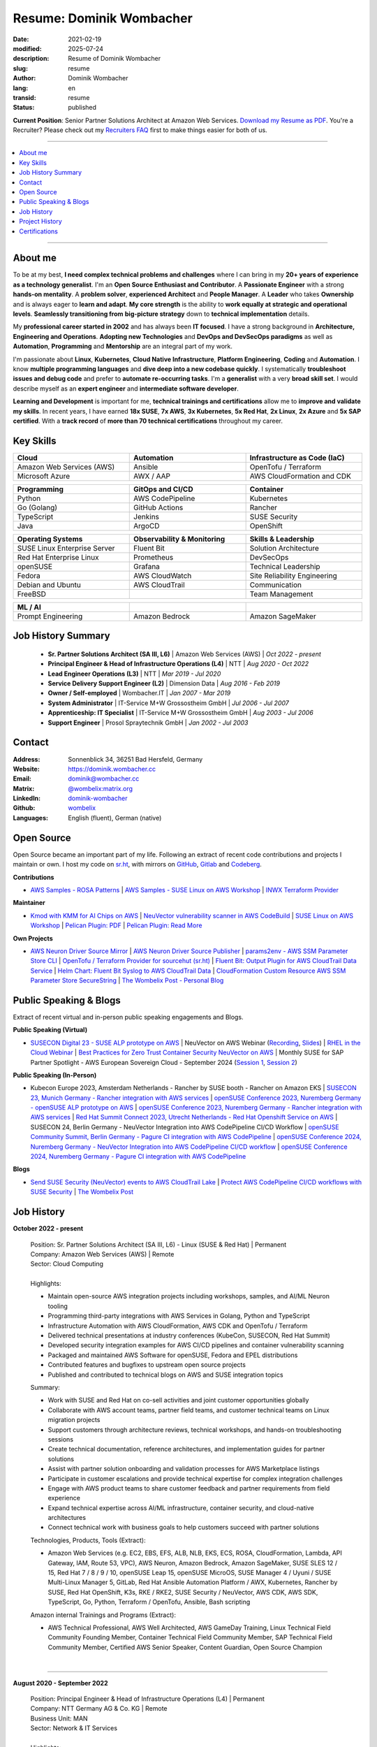 .. SPDX-FileCopyrightText: 2021-2025 Dominik Wombacher <dominik@wombacher.cc>
..
.. SPDX-License-Identifier: CC-BY-SA-4.0

Resume: Dominik Wombacher
#########################

:date: 2021-02-19
:modified: 2025-07-24
:description: Resume of Dominik Wombacher
:slug: resume
:author: Dominik Wombacher
:lang: en
:transid: resume
:status: published

**Current Position**: Senior Partner Solutions Architect at Amazon Web Services.
`Download my Resume as PDF <https://dominik.wombacher.cc/pdf/resume.pdf>`_.
You're a Recruiter? Please check out my `Recruiters FAQ <{filename}/pages/recruiters_faq_en.rst>`_ 
first to make things easier for both of us.

----

.. contents::
	:local:

----

About me
========

To be at my best, **I need complex technical problems and challenges**
where I can bring in my **20+ years of experience as a technology generalist**.
I'm an **Open Source Enthusiast and Contributor**. A **Passionate Engineer**
with a strong **hands-on mentality**. A **problem solver**, **experienced Architect**
and **People Manager**. A **Leader** who takes **Ownership** and is always eager to
**learn and adapt**. **My core strength** is the ability to **work equally at strategic and operational levels**.
**Seamlessly transitioning from** **big-picture strategy** down to **technical implementation** details.

My **professional career started in 2002** and has always been **IT focused**.
I have a strong background in **Architecture, Engineering and Operations**.
**Adopting new Technologies** and **DevOps and DevSecOps paradigms** as well as **Automation**,
**Programming** and **Mentorship** are an integral part of my work.

I'm passionate about **Linux**, **Kubernetes**, **Cloud Native Infrastructure**, 
**Platform Engineering**, **Coding** and **Automation**.
I know **multiple programming languages** and **dive deep into a new codebase quickly**.
I systematically **troubleshoot issues and debug code** and prefer to **automate re-occurring tasks**.
I'm a **generalist** with a very **broad skill set**. I would describe myself as an
**expert engineer** and **intermediate software developer**.

**Learning and Development** is important for me, **technical trainings and certifications**
allow me to **improve and validate my skills**. In recent years, I have earned **18x SUSE**,
**7x AWS**, **3x Kubernetes**, **5x Red Hat**, **2x Linux**, **2x Azure** and **5x SAP certified**.
With a **track record** of **more than 70 technical certifications** throughout my career.

.. raw:: pdf

  PageBreak

Key Skills
==========

.. list-table::
   :width: 100%
   :widths: 33 33 33
   :header-rows: 1

   * - Cloud
     - Automation
     - Infrastructure as Code (IaC)
   * - Amazon Web Services (AWS)
     - Ansible
     - OpenTofu / Terraform
   * - Microsoft Azure
     - AWX / AAP
     - AWS CloudFormation and CDK

.. list-table::
   :width: 100%
   :widths: 33 33 33
   :header-rows: 1

   * - Programming
     - GitOps and CI/CD
     - Container
   * - Python
     - AWS CodePipeline
     - Kubernetes
   * - Go (Golang)
     - GitHub Actions
     - Rancher
   * - TypeScript
     - Jenkins
     - SUSE Security
   * - Java
     - ArgoCD
     - OpenShift

.. list-table::
   :width: 100%
   :widths: 33 33 33
   :header-rows: 1

   * - Operating Systems
     - Observability & Monitoring
     - Skills & Leadership
   * - SUSE Linux Enterprise Server
     - Fluent Bit
     - Solution Architecture
   * - Red Hat Enterprise Linux
     - Prometheus
     - DevSecOps
   * - openSUSE
     - Grafana
     - Technical Leadership
   * - Fedora
     - AWS CloudWatch
     - Site Reliability Engineering
   * - Debian and Ubuntu
     - AWS CloudTrail
     - Communication
   * - FreeBSD
     -
     - Team Management

.. list-table::
   :width: 100%
   :widths: 33 33 33
   :header-rows: 1

   * - ML / AI
     -
     -
   * - Prompt Engineering
     - Amazon Bedrock
     - Amazon SageMaker

Job History Summary
===================

  - **Sr. Partner Solutions Architect (SA III, L6)** | Amazon Web Services (AWS) | *Oct 2022 - present*

  - **Principal Engineer & Head of Infrastructure Operations (L4)** | NTT | *Aug 2020 - Oct 2022*

  - **Lead Engineer Operations (L3)** | NTT | *Mar 2019 - Jul 2020*

  - **Service Delivery Support Engineer (L2)** | Dimension Data | *Aug 2016 - Feb 2019*

  - **Owner / Self-employed** | Wombacher.IT | *Jan 2007 - Mar 2019*

  - **System Administrator** | IT-Service M+W Grossostheim GmbH | *Jul 2006 - Jul 2007*

  - **Apprenticeship: IT Specialist** | IT-Service M+W Grossostheim GmbH | *Aug 2003 - Jul 2006*

  - **Support Engineer** | Prosol Spraytechnik GmbH | *Jan 2002 - Jul 2003*

Contact
=======

:Address: Sonnenblick 34, 36251 Bad Hersfeld, Germany
:Website: https://dominik.wombacher.cc
:Email: dominik@wombacher.cc
:Matrix: `@wombelix:matrix.org <https://matrix.to/#/@wombelix:matrix.org>`_
:LinkedIn: `dominik-wombacher <https://www.linkedin.com/in/dominik-wombacher/>`_
:Github: `wombelix <https://github.com/wombelix>`_
:Languages: English (fluent), German (native)

.. raw:: pdf

  PageBreak

Open Source
===========

Open Source became an important part of my life.
Following an extract of recent code contributions and projects I maintain or own.
I host my code on `sr.ht <https://git.sr.ht/~wombelix>`_, with mirrors on
`GitHub <https://github.com/wombelix>`_, `Gitlab <https://gitlab.com/wombelix>`_
and `Codeberg <https://codeberg.org/wombelix>`_.


**Contributions**

- `AWS Samples - ROSA Patterns <https://github.com/aws-samples/rosa-patterns>`_ |
  `AWS Samples - SUSE Linux on AWS Workshop <https://github.com/aws-samples/suse-linux-on-aws-workshop>`_ |
  `INWX Terraform Provider <https://github.com/inwx/terraform-provider-inwx>`_

**Maintainer**

- `Kmod with KMM for AI Chips on AWS <https://github.com/awslabs/kmod-with-kmm-for-ai-chips-on-aws>`_ |
  `NeuVector vulnerability scanner in AWS CodeBuild <https://github.com/aws-samples/neuvector-vulnerability-scan-in-aws-codebuild>`_ |
  `SUSE Linux on AWS Workshop <https://github.com/aws-samples/suse-linux-on-aws-workshop>`_ |
  `Pelican Plugin: PDF <https://github.com/pelican-plugins/pdf>`_ |
  `Pelican Plugin: Read More <https://github.com/pelican-plugins/read-more>`_

**Own Projects**

- `AWS Neuron Driver Source Mirror <https://github.com/wombelix/aws-neuron-driver>`_ |
  `AWS Neuron Driver Source Publisher <https://github.com/wombelix/aws-neuron-driver-publish-source>`_ |
  `params2env - AWS SSM Parameter Store CLI <https://github.com/wombelix/params2env>`_ |
  `OpenTofu / Terraform Provider for sourcehut (sr.ht) <https://github.com/wombelix/terraform-provider-sourcehut>`_ |
  `Fluent Bit: Output Plugin for AWS CloudTrail Data Service <https://github.com/wombelix/fluent-bit-output-plugin-aws-cloudtrail-data>`_ |
  `Helm Chart: Fluent Bit Syslog to AWS CloudTrail Data <https://github.com/wombelix/chart-fluent-bit-syslog-to-aws-cloudtrail-data>`_ |
  `CloudFormation Custom Resource AWS SSM Parameter Store SecureString <https://github.com/wombelix/cfn-custom-resource-aws-ssm-securestring>`_ |
  `The Wombelix Post - Personal Blog <https://github.com/wombelix/dominik-wombacher-cc>`_

Public Speaking & Blogs
=======================

Extract of recent virtual and in-person public speaking engagements and Blogs.

**Public Speaking (Virtual)**

- `SUSECON Digital 23 - SUSE ALP prototype on AWS <https://dominik.wombacher.cc/posts/susecon-2023-recordings-public-available-on-youtube.html>`_ |
  NeuVector on AWS Webinar (`Recording <https://more.suse.com/rs/937-DCH-261/images/Best%20Practices%20for%20Securing%20Container%20Workloads%20with%20NeuVector%20on%20AWS%20EMEA%20Recording.mp4>`_, `Slides <https://more.suse.com/rs/937-DCH-261/images/SUSE%20Best%20Practices%20for%20Cloud%20Native%20Security%20on%20AWS%20EMEA%20Slides.pdf>`_) |
  `RHEL in the Cloud Webinar <https://events.redhat.com/profile/form/index.cfm?PKformID=0x936131abcd&sc_cid=7013a000003StDaAAK&blaid=5212902>`_ |
  `Best Practices for Zero Trust Container Security NeuVector on AWS <https://www.brighttalk.com/webcast/11477/614686>`_ |
  Monthly SUSE for SAP Partner Spotlight - AWS European Sovereign Cloud - September 2024 (`Session 1 <https://attendee.gotowebinar.com/recording/8775411650533134941>`_, `Session 2 <https://attendee.gotowebinar.com/recording/8952529779634769921>`_)

**Public Speaking (In-Person)**

- Kubecon Europe 2023, Amsterdam Netherlands - Rancher by SUSE booth - Rancher on Amazon EKS |
  `SUSECON 23, Munich Germany - Rancher integration with AWS services <https://dominik.wombacher.cc/posts/susecon-2023-recordings-public-available-on-youtube.html>`_ |
  `openSUSE Conference 2023, Nuremberg Germany - openSUSE ALP prototype on AWS <https://dominik.wombacher.cc/posts/recordings-of-my-sessions-at-opensuse-conference-2023-are-online.html>`_ |
  `openSUSE Conference 2023, Nuremberg Germany - Rancher integration with AWS services <https://dominik.wombacher.cc/posts/recordings-of-my-sessions-at-opensuse-conference-2023-are-online.html>`_ |
  `Red Hat Summit Connect 2023, Utrecht Netherlands - Red Hat Openshift Service on AWS <https://www.redhat.com/en/summit/connect/emea/utrecht-2023>`_ |
  SUSECON 24, Berlin Germany - NeuVector Integration into AWS CodePipeline CI/CD Workflow |
  `openSUSE Community Summit, Berlin Germany - Pagure CI integration with AWS CodePipeline <https://events.opensuse.org/conferences/CSBerlin/program/proposals/4608>`_ |
  `openSUSE Conference 2024, Nuremberg Germany - NeuVector Integration into AWS CodePipeline CI/CD workflow <https://dominik.wombacher.cc/posts/recordings-of-my-sessions-at-opensuse-conference-2024-are-online.html>`_ |
  `openSUSE Conference 2024, Nuremberg Germany - Pagure CI integration with AWS CodePipeline <https://dominik.wombacher.cc/posts/recordings-of-my-sessions-at-opensuse-conference-2024-are-online.html>`_

**Blogs**

- `Send SUSE Security (NeuVector) events to AWS CloudTrail Lake <https://www.suse.com/c/send-suse-security-neuvector-events-to-aws-cloudtrail-lake/>`_ |
  `Protect AWS CodePipeline CI/CD workflows with SUSE Security <https://www.suse.com/c/protect-aws-codepipeline-ci-cd-workflows-with-suse-security/>`_ |
  `The Wombelix Post <https://dominik.wombacher.cc/posts/index.html>`_

.. raw:: pdf

  PageBreak

Job History
===========

**October 2022 - present**

  | Position: Sr. Partner Solutions Architect (SA III, L6) - Linux (SUSE & Red Hat) | Permanent
  | Company: Amazon Web Services (AWS) | Remote
  | Sector: Cloud Computing
  |
  | Highlights:

  - Maintain open-source AWS integration projects including workshops, samples, and AI/ML Neuron tooling
  - Programming third-party integrations with AWS Services in Golang, Python and TypeScript
  - Infrastructure Automation with AWS CloudFormation, AWS CDK and OpenTofu / Terraform
  - Delivered technical presentations at industry conferences (KubeCon, SUSECON, Red Hat Summit)
  - Developed security integration examples for AWS CI/CD pipelines and container vulnerability scanning
  - Packaged and maintained AWS Software for openSUSE, Fedora and EPEL distributions
  - Contributed features and bugfixes to upstream open source projects
  - Published and contributed to technical blogs on AWS and SUSE integration topics

  | Summary:

  - Work with SUSE and Red Hat on co-sell activities and joint customer opportunities globally
  - Collaborate with AWS account teams, partner field teams, and customer technical teams on Linux migration projects
  - Support customers through architecture reviews, technical workshops, and hands-on troubleshooting sessions
  - Create technical documentation, reference architectures, and implementation guides for partner solutions
  - Assist with partner solution onboarding and validation processes for AWS Marketplace listings
  - Participate in customer escalations and provide technical expertise for complex integration challenges
  - Engage with AWS product teams to share customer feedback and partner requirements from field experience
  - Expand technical expertise across AI/ML infrastructure, container security, and cloud-native architectures
  - Connect technical work with business goals to help customers succeed with partner solutions

  | Technologies, Products, Tools (Extract):

  - Amazon Web Services (e.g. EC2, EBS, EFS, ALB, NLB, EKS, ECS, ROSA, CloudFormation, Lambda, API Gateway, IAM, Route 53, VPC),
    AWS Neuron, Amazon Bedrock, Amazon SageMaker, SUSE SLES 12 / 15, Red Hat 7 / 8 / 9 / 10, openSUSE Leap 15, openSUSE MicroOS,
    SUSE Manager 4 / Uyuni / SUSE Multi-Linux Manager 5, GitLab, Red Hat Ansible Automation Platform / AWX, Kubernetes,
    Rancher by SUSE, Red Hat OpenShift, K3s, RKE / RKE2, SUSE Security / NeuVector, AWS CDK, AWS SDK, TypeScript, Go, Python,
    Terraform / OpenTofu, Ansible, Bash scripting

  | Amazon internal Trainings and Programs (Extract):

  - AWS Technical Professional, AWS Well Architected, AWS GameDay Training,
    Linux Technical Field Community Founding Member, Container Technical Field Community Member, 
    SAP Technical Field Community Member, Certified AWS Senior Speaker, Content Guardian, Open Source Champion

  |

.. raw:: pdf

  PageBreak

----

**August 2020 - September 2022**

  | Position: Principal Engineer & Head of Infrastructure Operations (L4) | Permanent
  | Company: NTT Germany AG & Co. KG | Remote
  | Business Unit: MAN
  | Sector: Network & IT Services
  |
  | Highlights:

  - Led engineering team with dotted-line responsibility for additional team across Germany and Czech Republic
  - Developed automation solutions in Python, Ansible, and Java for server provisioning and reporting workflows
  - Transformed traditional infrastructure operations team toward automation and modern engineering practices
  - Built internal web applications and CLI tools for operational efficiency and self-service capabilities
  - Mentored engineers on programming, automation, and system architecture best practices
  - Managed enterprise datacenter infrastructure including VMware, NetApp storage, and Cisco networking
  - Served as escalation contact for critical infrastructure incidents and emergency support
  - Drove cost optimization initiatives and infrastructure budget planning

  | Summary:

  - Lead distributed engineering and operations team across Germany and Czech Republic
  - Architect and develop automation solutions for complex infrastructure environments
  - Transform traditional operations toward modern automation and engineering practices
  - Mentor team members on programming, automation, and system architecture
  - Manage enterprise infrastructure including virtualization, storage, and networking
  - Serve as escalation contact for critical incidents and emergency support
  - Balance hands-on technical work with strategic planning and team leadership
  - Collaborate with global delivery units on process optimization and standardization

  | Technologies, Products, Tools:

  - VMware vSphere, Cisco (UCS, Nexus, Catalyst, MDS, ASR, ASA), F5 Big-IP LTM, NetApp (ONTAP 9 - FAS, AFF, Metro Cluster),
    SAP HANA TDI,SUSE SLES 12 / 15, Red Hat 7 / 8, Oracle Linux 7 / 8, openSUSE Leap 15, openSUSE MicroOS/ JeOS,
    Windows Server 2012 R2 / 2016, SUSE Manager 4 / Uyuni, Red Hat Satellite 6, AWX, Gitea, Jenkins, iTop / TeemIP,
    TeamPass, NetBox, Observium, Grafana, Docker, Kubernetes, NetApp SnapManager / SnapCenter (Oracle Database,
    SAP HANA Database), Commvault (Files, Oracle Database, SAP HANA Database, Microsoft SQL), Sophos Anti-Virus,
    CyberArk Privileged Access Manager, Cisco vWSA, Cisco ISE, Tufin, Microsoft Active Directory and DNS, Python,
    Ansible, Scripting (Bash, Powershell), F5 iRules, RPM Packaging, TCPdump / Wireshark, BGP, HSRP, LACP, IPSec VPN,
    Microsoft Azure, Jira, Confluence, Service-Now, HP Service Center, Cisco UCS Manager / Central, Sharepoint,
    BMC Control-M, Seal Systems Plossys

  |

.. raw:: pdf

  PageBreak

----

**March 2019 - July 2020**

  | Position: Lead Engineer Operations (L3) | Permanent
  | Company: NTT Germany AG & Co. KG (formerly Dimension Data) | Bad Homburg, Hybrid
  | Business Unit: MAN
  | Sector: Network & IT Services
  |
  | Highlights:

  - Designed and built Universal API in Python as standardized wrapper across internal services
  - Developed custom patches and debugging solutions to stabilize large-scale SUSE Manager environment
  - Created internal web applications and CLI tools for operational automation and self-service workflows
  - Led technical troubleshooting and root cause analysis for complex infrastructure issues
  - Implemented configuration management and deployment automation using Ansible and Python scripting
  - Collaborated with development teams on system integration and API design patterns
  - Established operational processes and documentation for infrastructure deployment and maintenance
  - Provided 24/7 on-call support and emergency response for critical production systems

  | Summary:

  - ITIL based Operations Support, Ticket and Incident handling
  - Design and optimize operational and deployment processes
  - Datacenter Infrastructure Support, Optimization and Architecture
  - Knowledge transfer and Documentation
  - Configuration and Patch Management
  - Automation and Development
  - 24/7 On-Call support

  | Technologies, Products, Tools:

  - VMware vSphere, Cisco (UCS, Nexus, Catalyst, MDS, ASR, ASA), F5 Big-IP LTM, NetApp (ONTAP 9 - FAS, AFF, Metro Cluster),
    SAP HANA TDI, SUSE SLES 12 / 15, Red Hat 7, Oracle Linux 7, Windows Server 2012 R2 / 2016, SUSE Manager 4 / Uyuni,
    Red Hat Satellite 6, Jenkins, iTop / TeemIP, TeamPass, Observium, Grafana, NetApp SnapManager (Oracle Database),
    Commvault (Files, Oracle Database, SAP HANA Database, Microsoft SQL), Sophos Anti-Virus,
    CyberArk Privileged Access Manager, Cisco vWSA, Cisco ISE, Tufin, Microsoft Active Directory and DNS, Python,
    Ansible, Scripting (Bash, Powershell), F5 iRules, TCPdump / Wireshark, BGP, HSRP, LACP, IPSec VPN, Jira,
    Confluence, Service-Now, HP Service Center, Cisco UCS Manager / Central, Sharepoint

  |

.. raw:: pdf

  PageBreak

----

**Januar 2007 - March 2019**

  | Position: Self-Employed / Company owner / Freelancer
  | Company: various
  | Sector: various
  |
  | Summary:

  - 2nd / 3rd Level Support
  - ITIL / Operations
  - DevOps / Software Engineering
  - Virtualization / Storage
  - Datacenter / Hosting
  - IT Outsourcing
  - On-site Support
  - Consulting
  - Project Management
  - People Management

  | Technologies, Products, Tools:

  - openSUSE (42, Leap 15, Tumbleweed - MicroOS, JeOS), FreeBSD (12), Debian (7 - 10), Ubuntu (16.04, 18.04),
    CentOS (7), Oracle Linux (7 / 8), Red Hat Enterprise Linux (7 / 8), Windows Server (2000 - 2016), Windows (2000 - 10),
    Proxmox, KVM, FreeBSD Jails, Docker, Podman, Kubernetes (k8s, k3s), LXC, VMware vSphere, Microsoft Hyper-V,
    MySQL / MariaDB, PostgreSQL, SQLite, Microsoft SQL, Bareos, Icinga, Check_MK, Microsoft Remote Desktop,
    Python, Ansible, Scripting (Bash, PowerShell), PHP, HTML, CSS, JavaScript, Go, C#, VB.Net, Java, Make,
    Wireguard, IPSec, OpenVPN, Puppet / Foreman, DRBD, Pacemaker, Corosync, DHCP, DNS (Bind, PowerDNS, Windows),
    Microsoft Exchange (2000 - 2013), Stratus everRun, OTRS, OPSI, Securepoint UTM, JTL Wawi, Lexware, Datev, MailStore,
    Git, Gitea, Gitlab, Github, Pagure, Cgit, Open Build Service, RPM Packaging, FreeBSD Ports, Container Images (OCI),
    VIM, Screen / Tmux, Eclipse, Visual Studio Code / VSCodium

----

**July 2006 - July 2007**

  | Position: System Administrator
  | Company: IT-Service M+W Grossostheim GmbH | Grossostheim
  | Sector: IT & Telecommunication

  Short Summary

  - 2nd Level Support
  - ITIL / Operations
  - IT Outsourcing

.. raw:: pdf

  PageBreak

----

**August 2003 - July 2006**

  | Position: Apprenticeship - IT Specialist, System Integration
  | Company: IT-Service M+W Grossostheim GmbH | Grossostheim
  | Sector: IT & Telecommunication

  Short Summary

  - 1st / 2nd Level Support
  - End-User Helpdesk
  - On-site Support

----

**January 2002 - July 2003**

  | Position: Support Engineer
  | Company: Prosol Spraytechnik GmbH | Kleinostheim
  | Sector: Aerosol manufacturing

  Short Summary

  - 1st Level Support
  - End-User Helpdesk
  - On-site Support

.. raw:: pdf

  PageBreak

Project History
===============

*Extract before I moved to a Permanent position*

----

**August 2016 - February 2019**

  | Position: Service Delivery Support Engineer (L2) | Freelancer
  | Company: Dimension Data Germany AG & Co. KG | Bad Homburg
  | Business Unit: MAN
  | Sector: Network & IT Services
  |
  | Highlights:

  - Sharepoint based workflow to handle complex Server provisioning tasks and depdencies
  - Jenkins pipelines as self-service platform for orchestration and automation tasks
  - Development and maintenance of internal Web and CLI tools for re-occuring administrative tasks

  | Summary:

  - ITIL based Operations Support, Ticket and Incident handling
  - Establishing and optimize operational and deployment processes
  - Datacenter Infrastructure Support, Optimization and Architecture
  - Knowledge transfer and Documentation
  - Configuration and Patch Management
  - Automation and Development
  - 24/7 On-Call support

  | Technologies, Products, Tools:

  - VMware vSphere, Cisco (UCS, Nexus, Catalyst, MDS, ASR, ASA), F5 Big-IP LTM, NetApp (ONTAP 9 - FAS, AFF, Metro Cluster)
    SAP HANA TDI, SUSE SLES 11 / 12, Red Hat 7, Oracle Linux 7, Windows Server 2008 R2 / 2012 R2 / 2016,
    SUSE Manager 3, Red Hat Satellite 6, Jenkins, TeemIP, TeamPass, Observium,
    NetApp SnapManager (Oracle Database), Commvault (Files, Oracle Database, SAP HANA Database, Microsoft SQL),
    Sophos Anti-Virus, CyberArk Privileged Access Manager, Cisco vWSA, Cisco ISE, Tufin, Microsoft Active Directory and DNS,
    Python, Ansible, Scripting (Bash, Powershell), F5 iRules, TCPdump / Wireshark, BGP, HSRP, LACP, IPSec VPN,
    Jira, Confluence, Service-Now, HP Service Center, Cisco UCS Manager / Central, Sharepoint

  |

.. raw:: pdf

  PageBreak

----

**June 2015 - August 2015**

  | Position: Datacenter Engineer, Consultant | Freelancer
  | Company: CGM Deutschland AG | Koblenz
  | Sector: Medical IT Services

  Short Summary

  - Monitoring System (Check_MK)
  - Linux High-Availability Cluster (Ubuntu, Pacemaker, Corosync, DRBD)
  - Configuration Management (Puppet / Foreman)
  - Backup (Bareos)

----

**February 2015 - May 2015**

  | Position: Datacenter Engineer, Project Management | CEO Wombacher.IT GmbH
  | Company: JTL-Software GmbH | Remote
  | Sector: Independent Software Vendor (ISV)

  Short Summary

  - Proof of Concept & Project Management: Private Cloud Hosting for End-User
  - Private Cloud Environment (Microsoft Hyper-V, Windows Server 2012 R2, Microsoft SQL Server 2012 Express and Remote Desktop Services)
  - Deployment Automation with Ansible and Powershell

----

**November 2014 - January 2015**

  | Position: Consultant, Project Manager | CEO Wombacher.IT GmbH
  | Company: MAIREC Edelmetall GmbH | Alzenau
  | Sector: precious metals trade

  Short Summary

  - Physical to Virtual Migration (Stratus everRun fault-tolerant Cluster)
  - Deployment and Migration (Microsoft Windows 2012 R2, Exchange Server 2013, Sharepoint, CentOS, Ubuntu, OTRS, OPSI)
  - Migration of ERP System based on RedHat Linux to CentOS
  - Firewall High-availability Cluster (Securepoint)
  - CMDB and Ticketsystem (OTRS)
  - Software Rollout (OPSI)
  - ITIL based Support

.. raw:: pdf

  PageBreak

Certifications
==============

`Credly Badges <https://www.credly.com/users/dominik-wombacher/badges>`_

`SUSE Badges <https://badges.suse.com/profile/dominik-wombacher/wallet>`_

:03/2025: `SUSE Certified Deployment Specialist in SUSE Multi-Linux Manager
          <{filename}/posts/certifications/suse-certified-deployment-specialist-in-suse-multi-linux-manager_en.rst>`_
:03/2025: `SUSE Certified Deployment Specialist in SUSE Edge
          <{filename}/posts/certifications/suse-certified-deployment-specialist-in-suse-edge_en.rst>`_
:10/2024: `SUSE Certified Administrator (SCA) in Longhorn 1.5 - Cloud native Storage
          <{filename}/posts/certifications/suse-certified-administrator-sca-in-longhorn-15-cloud-native-storage_en.rst>`_
:09/2024: `Red Hat Certified Specialist in Red Hat OpenShift Service on AWS (ROSA)
          <{filename}/posts/certifications/red-hat-certified-specialist-in-red-hat-openshift-service-on-aws-rosa_en.rst>`_
:08/2024: `AWS Certified AI Practitioner
          <{filename}/posts/certifications/aws-certified-ai-practitioner_en.rst>`_
:06/2024: `SUSE Certified Engineer in SLES High-Availability 15
          <{filename}/posts/certifications/suse-certified-engineer-in-sles-ha-15_en.rst>`_
:05/2024: `SUSE Certified Deployment Specialist in SLES High-Availability 15
          <{filename}/posts/certifications/suse-certified-deployment-specialist-in-sles-ha-15_en.rst>`_
:03/2024: `AWS Certified Solutions Architect Professional
          <{filename}/posts/certifications/aws-certified-solutions-architect-professional_en.rst>`_
:03/2024: `AWS Devops Engineer Professional
          <{filename}/posts/certifications/aws-certified-devops-engineer-professional_en.rst>`_
:08/2023: `CKS: Certified Kubernetes Security Specialist
          <{filename}/posts/certifications/cks-certified-kubernetes-security-specialist_en.rst>`_
:08/2023: `CKAD: Certified Kubernetes Application Developer
          <{filename}/posts/certifications/ckad-certified-kubernetes-application-developer_en.rst>`_
:07/2023: `CKA: Certified Kubernetes Administrator
          <{filename}/posts/certifications/cka-certified-kubernetes-administrator_en.rst>`_
:07/2023: `Linux Professional Institute LPIC-2
          <{filename}/posts/certifications/linux-professional-institute-lpic-2_en.rst>`_
:06/2023: `SUSE Certified Deployment Specialist in SUSE Linux Enterprise Server 15
          <{filename}/posts/certifications/suse-certified-deployment-specialist-in-suse-linux-enterprise-server-15_en.rst>`_
:06/2023: `SUSE Certified Deployment Specialist in Rancher Manager 2.7 for Rancher Prime
          <{filename}/posts/certifications/suse-certified-deployment-specialist-in-rancher-manager-27-for-rancher-prime_en.rst>`_
:06/2023: `SUSE Certified Deployment Specialist in Rancher Kubernetes Engine 2
          <{filename}/posts/certifications/suse-certified-deployment-specialist-in-rancher-kubernetes-engine-2_en.rst>`_
:06/2023: `SUSE Certified Administrator in SUSE NeuVector 5
          <{filename}/posts/certifications/suse-certified-administrator-in-suse-neuvector-5_en.rst>`_
:06/2023: `SUSE Certified Deployment Specialist in SUSE NeuVector 5
          <{filename}/posts/certifications/suse-certified-deployment-specialist-in-suse-neuvector-5_en.rst>`_
:02/2023: `SUSE Certified Engineer in SLES for SAP Applications 15
          <{filename}/posts/certifications/suse-certified-engineer-in-sles-for-sap-applications-15_en.rst>`_
:12/2022: `AWS Certified SysOps Administrator – Associate
          <{filename}/posts/certifications/aws-certified-sysops-administrator-associate_en.rst>`_
:12/2022: `AWS Certified Developer – Associate
          <{filename}/posts/certifications/aws-certified-developer-associate_en.rst>`_
:11/2022: `AWS Certified Solutions Architect - Associate
          <{filename}/posts/certifications/aws-certified-solutions-architect-associate_en.rst>`_
:11/2022: `SUSE Support Accreditation - SUSE Rancher
          <{filename}/posts/certifications/suse-support-accreditation-suse-rancher_en.rst>`_
:11/2022: `SUSE Certified Deployment Specialist in SUSE Rancher and Kubernetes Distributions
          <{filename}/posts/certifications/suse-certified-deployment-specialist-in-suse-rancher-and-kubernetes-distributions_en.rst>`_
:11/2022: `SUSE Certified Administrator in SUSE Rancher 2.6
          <{filename}/posts/certifications/suse-certified-administratorin-suse-rancher-2-6_en.rst>`_
:09/2022: `SUSE Certified Deployment Specialist in SUSE Manager 4
          <{filename}/posts/certifications/suse-certified-deployment-specialist-in-suse-manager-4_en.rst>`_
:09/2022: `SUSE Certified Administrator (SCA) in SLES for SAP Applications 12
          <{filename}/posts/certifications/suse-certified-administrator-sca-in-sles-for-sap-applications-12_en.rst>`_
:09/2022: `SUSE Certified Administrator (SCA) in SUSE Linux Enterprise High Availability 12 and 15
          <{filename}/posts/certifications/suse-certified-administrator-sca-in-suse-linux-enterprise-high-availability-12-and-15_en.rst>`_
:09/2022: `SUSE Certified Administrator (SCA) and Engineer (SCE) in Enterprise Linux 15
          <{filename}/posts/certifications/suse-certified-sca-and-sce-in-enterprise-linux-15_en.rst>`_
:08/2022: `SUSE Sales Specialist & SUSE Technical Sales Specialist in SUSE NeuVector
          <{filename}/posts/certifications/suse-neuvector-sales-and-tech-sales-certification_en.rst>`_
:07/2022: `Microsoft Certified: Azure Administrator
          <{filename}/posts/certifications/microsoft-certified-azure-administrator_en.rst>`_
:07/2022: `AWS Certified Cloud Practitioner
          <{filename}/posts/certifications/aws-certified-cloud-practitioner_en.rst>`_
:07/2022: `Microsoft Certified: Azure Fundamentals
          <{filename}/posts/certifications/microsoft-certified-azure-fundamentals_en.rst>`_
:06/2022: `SUSE Partner Support Accreditation - SUSE Linux Enterprise Server
          <{filename}/posts/certifications/suse-partner-support-accreditation-suse-linux-enterprise-server_en.rst>`_
:04/2022: `SUSE Sales Specialist & SUSE Technical Sales Specialist in SLES, SLES for SAP, SUSE Manager and SUSE Rancher
          <{filename}/posts/2022/why_i_tackled_nine_suse_sales_and_technical_sales_exams_en.rst>`_
:09/2021: `SUSE Certified Administrator in SUSE Manager 4
          <{filename}/posts/certifications/suse-certified-administrator-in-suse-manager-4_en.rst>`_
:09/2021: `Red Hat Certified Specialist in Linux Diagnostics and Troubleshooting
          <{filename}/posts/certifications/red-hat-certified-specialist-in-linux_diagnostics_and_troubleshooting_en.rst>`_
:06/2021: `Red Hat Certified Specialist in Advanced Automation: Ansible Best Practices - Ansible 2.8, Tower 3.5 & Enterprise Linux 8
          <{filename}/posts/certifications/red-hat-certified-specialist-in-advanced-automation-ansible-best-practices-ansible-28-tower-35-rhel-8_en.rst>`_
:05/2021: `Red Hat Certified Engineer - Ansible 2.8 & Enterprise Linux 8
          <{filename}/posts/certifications/red-hat-certified-engineer-ansible-28-rhel-8_en.rst>`_
:05/2021: `Red Hat Certified System Administrator - Enterprise Linux 8
          <{filename}/posts/certifications/red-hat-certified-system-administrator-rhel-8_en.rst>`_
:11/2020: `SAP Certified Technology Associate - System Administration (SAP ASE) with SAP NetWeaver 7.5
          <{filename}/posts/certifications/sap-certified-technology-associate-system-administration-sap-ase-with-sap-netweaver-7-5_en.rst>`_
:11/2020: `SAP Certified Technology Associate - System Administration (Oracle DB) with SAP NetWeaver 7.5
          <{filename}/posts/certifications/sap-certified-technology-associate-system-administration-oracle-db-with-sap-netweaver-7-5_en.rst>`_
:10/2020: `NetApp Certified Storage Installation Engineer, ONTAP (NCSIE)
          <{filename}/posts/certifications/netapp-certified-storage-installation-engineer-ontap_en.rst>`_
:10/2020: `NetApp Certified Technology Associate (NCTA)
          <{filename}/posts/certifications/netapp-certified-technology-associate_en.rst>`_
:10/2020: `SAP Certified Technology Associate - System Administration (SAP Max DB) with SAP NetWeaver 7.5
          <{filename}/posts/certifications/sap-certified-technology-associate-system-administration-sap-max-db-with-sap-netweaver-7-5_en.rst>`_
:02/2020: `Understanding of Cisco Network Devices - Level 200
          <{filename}/posts/certifications/understanding-of-cisco-network-devices_en.rst>`_
:05/2020: `SUSE Certified Engineer (SCE) in Enterprise Linux 12
          <{filename}/posts/certifications/suse-certified-engineer-sce-in-enterprise-linux-12_en.rst>`_
:11/2019: `SAP Certified Technology Associate - System Administration (SAP HANA) with SAP NetWeaver 7.5
          <{filename}/posts/certifications/sap-certified-technology-associate-system-administration-sap-hana-with-sap-netweaver-7-5_en.rst>`_
:10/2019: `SAP Certified Technology Associate - OS/DB Migration for SAP NetWeaver 7.52
          <{filename}/posts/certifications/sap-certified-technology-associate-os-db-migration-for-sap-netweaver-7-52_en.rst>`_
:09/2019: `Linux Professional Institute LPIC-1
          <{filename}/posts/certifications/linux-professional-institute-lpic-1_en.rst>`_
:08/2019: `Cisco Certified Network Associate Routing and Switching (CCNA)
          <{filename}/posts/certifications/cisco-certified-network-associate-routing-and-switching-ccna-routing-and-switching_en.rst>`_
:06/2019: `Cisco Certified Entry Networking Technician (CCENT)
          <{filename}/posts/certifications/cisco-certified-ccna_en.rst>`_
:06/2019: `ITIL Foundation v4 Certificate in IT Service Management
          <{filename}/posts/certifications/itil-v4-foundation-certificate-in-it-service-management_en.rst>`_
:08/2019: `SUSE Certified Administrator (SCA) in Enterprise Linux 12
          <{filename}/posts/certifications/suse-certified-administrator-sca-in-enterprise-linux-12_en.rst>`_
:02/2019: `VMware vSphere 6.5 Foundations
          <{filename}/posts/certifications/vmware-vsphere-6-5-foundations_en.rst>`_
:01/2019: `CyberArk Certified Trustee - Level 1
          <{filename}/posts/certifications/cyberark-level-1-trustee_en.rst>`_
:12/2018: `SUSE Certified Administrator (SCA) in Systems Management / SUSE Manager 3
          <{filename}/posts/certifications/suse-certified-administrator-in-systems-management-suse-manager-3_en.rst>`_
:02/2015: Securepoint UTM Advanced Certified Engineer Platinum Level
:07/2014: `Microsoft Certified Professional (Exam 410 - Windows Server 2012)
          <{static}/certificates/Dominik_Wombacher_Microsoft_Certified_Professional_Certificate.pdf>`_
:04/2014: `Securepoint UMA Certified Engineer Gold Level
          <{static}/certificates/Dominik_Wombacher_Securepoint_UMA_Certified_Engineer_Gold_Level.pdf>`_
:02/2014: `Auerswald PBX Level 3
          <{static}/certificates/Dominik_Wombacher_Auerswald_PBX_Level_3_Certification.pdf>`_
:11/2013: `IHK Aschaffenburg Ordinance on Aptitude of Instructors (Ausbildereignungspruefung)
          <{static}/certificates/Dominik_Wombacher_IHK_Aschaffenburg_Ausbildereignungspruefung.pdf>`_
:04/2013: Microsoft Certified Technology Specialist (SBS 2011)
:10/2012: `Securepoint Certified UTM Engineer Gold Level
          <{static}/certificates/Dominik_Wombacher_Certified_UTM_Engineer_Gold_level.pdf>`_
:10/2012: `Securepoint Certified UTM Engineer Silver Level
          <{static}/certificates/Dominik_Wombacher_Securepoint_Certified_UTM_Engineer_Silver_Level.pdf>`_
:10/2012: `Securepoint UTM Network Expert Bronze Level
          <{static}/certificates/Dominik_Wombacher_Securepoint_UTM_Network_Expert_Bronze_Level.pdf>`_
:08/2009: Agfeo PBX Smart Home (WAC / EIB / KNX)
:10/2008: Agfeo PBX ISDN over IP
:08/2008: Agfeo PBX Gold Level
:06/2008: Agfeo PBX Silver Level
:04/2008: Agfeo PBX Bronze Level
